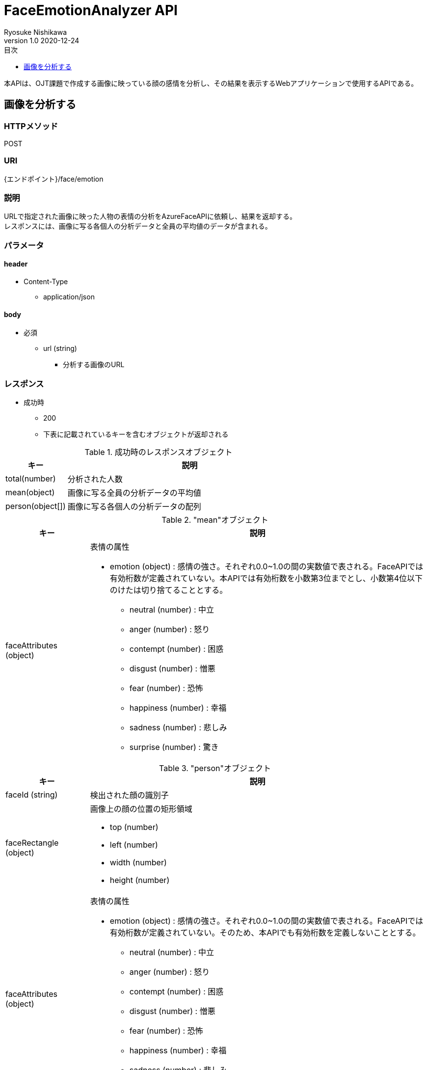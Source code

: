 = FaceEmotionAnalyzer API
Ryosuke Nishikawa
v1.0 2020-12-24
:doctype: book
:toc: left
:toclevels: 1
:toc-title: 目次
:sectnumlevels: 3
:icons: font

本APIは、OJT課題で作成する画像に映っている顔の感情を分析し、その結果を表示するWebアプリケーションで使用するAPIである。

== 画像を分析する

=== HTTPメソッド
POST

=== URI
{エンドポイント}/face/emotion

=== 説明
URLで指定された画像に映った人物の表情の分析をAzureFaceAPIに依頼し、結果を返却する。 +
レスポンスには、画像に写る各個人の分析データと全員の平均値のデータが含まれる。

=== パラメータ

==== header
* Content-Type
** application/json

==== body
* 必須
** url (string)
*** 分析する画像のURL

=== レスポンス
* 成功時
** 200
** 下表に記載されているキーを含むオブジェクトが返却される

.成功時のレスポンスオブジェクト
[cols="1,4a" options="header"]
|===
|キー 
|説明 

|total(number)
|分析された人数

|mean(object)
|画像に写る全員の分析データの平均値

|person(object[])
|画像に写る各個人の分析データの配列

|===

."mean"オブジェクト
[cols="1,4a" options="header"]
|===
|キー 
|説明 

|faceAttributes (object)
|表情の属性

* emotion (object) : 感情の強さ。それぞれ0.0~1.0の間の実数値で表される。FaceAPIでは有効桁数が定義されていない。本APIでは有効桁数を小数第3位までとし、小数第4位以下のけたは切り捨てることとする。

** neutral (number) : 中立
** anger (number) : 怒り
** contempt (number) : 困惑
** disgust (number) : 憎悪
** fear (number) : 恐怖
** happiness (number) : 幸福
** sadness (number) : 悲しみ
** surprise (number) : 驚き

|===


."person"オブジェクト
[cols="1,4a" options="header"]
|===
|キー 
|説明 

|faceId (string)
|検出された顔の識別子

|faceRectangle (object)
|画像上の顔の位置の矩形領域

** top (number)
** left (number)
** width (number)
** height (number)

|faceAttributes (object)
|表情の属性

* emotion (object) : 感情の強さ。それぞれ0.0~1.0の間の実数値で表される。FaceAPIでは有効桁数が定義されていない。そのため、本APIでも有効桁数を定義しないこととする。

** neutral (number) : 中立
** anger (number) : 怒り
** contempt (number) : 困惑
** disgust (number) : 憎悪
** fear (number) : 恐怖
** happiness (number) : 幸福
** sadness (number) : 悲しみ
** surprise (number) : 驚き

|===

* 失敗時

.ステータスとエラー内容
[cols="1,1,3a" options="header"]
|===
|ステータス
|error
|説明 

|400
|request body is invalid.
|パラメータが未入力、または不正な場合


|
|face not detected.
|画像内に顔が検出されない場合

|
|Face API response is error.
|Face APIから400または429エラーが返却された場合 +
画像形式がサポートされていない場合など +
詳しくは https://westus.dev.cognitive.microsoft.com/docs/services/563879b61984550e40cbbe8d/operations/563879b61984550f30395236[FaceAPI公式リファレンス] を参照

* details (object) : Azure Face API からのレスポンス内容
** code (string)
** message (string)

|415
|media type is invalid.
|サポートされていないメディアタイプの場合

* サポートされているメディアタイプ
** application/json

|500
|Face API response is error.
|AzureFaceAPIから400, 429以外のステータスが返却された場合

* details (object) : Azure Face API からのレスポンス内容
** code (string)
** message (string)

|503
|Face API server unavalable.
|AzureFaceAPIサーバーに問題があった場合

|===


=== リクエストサンプル
****
HTTP
....
POST /face/emotion 
Content-Type: application/json

{
	"url": "https://example.jpg"
}
....

curl
....
curl -X POST 
 -H "Content-Type: application/json"
 -d '{"url": "https://example.jpg"}'
 https://example/face/emotion
....
****


=== レスポンスサンプル
成功時

* 分析人数が2人の場合
****
HTTP
....
HTTP/1.1 200
Content-Type: application/json
Transfer-Encoding: chunked
Date: Thu, 24 Dec 2020 04:32:36 GMT


{
	"total": 2,
	"mean": { 
		"faceAttributes": {
			"emotion": {
				"anger": 0.0,
				"contempt": 0.001,
				"disgust": 0.0,
				"fear": 0.0,
				"happiness": 0.0,
				"neutral": 0.97,
				"sadness": 0.028,
				"surprise": 0.0
			}
		}
	},
	"person": 
	[
		{
			"faceId": "c3900448-51d1-42f9-952b-041f9ef24cb4",
			"faceRectangle": {
				"top": 165,
				"left": 658,
				"width": 220,
				"height": 220
			},
			"faceAttributes": {
				"emotion": {
					"anger": 0.0,
					"contempt": 0.001,
					"disgust": 0.0,
					"fear": 0.0,
					"happiness": 0.0,
					"neutral": 0.97,
					"sadness": 0.028,
					"surprise": 0.0
				}
			}
		},
		{
			"faceId": "c3900448-51d1-42f9-952b-041f9ef24cb4",
			"faceRectangle": {
				"top": 165,
				"left": 658,
				"width": 220,
				"height": 220
			},
			"faceAttributes": {
				"emotion": {
					"anger": 0.0,
					"contempt": 0.001,
					"disgust": 0.0,
					"fear": 0.0,
					"happiness": 0.0,
					"neutral": 0.97,
					"sadness": 0.028,
					"surprise": 0.0
				}
			}
		}
	]
}

....
****

失敗時 +

* パラメータを渡さなかった場合
****
HTTP
....
HTTP/1.1 400 Bad Request 
Content-Type: application/json; charset=utf-8

{
	"error": "request body is invalid."
}
....
****

* Azure Face APIからエラーが返された場合
****
HTTP
....
HTTP/1.1 400 Bad Request
Content-Type: application/json; charset=utf-8

{
	"error": "Face API response is error.",
	"details": {
		"code": "BadArgument",
		"message": "Request body is invalid."            
	}
}
....
****

* Azure Face APIサーバーエラーの場合
****
HTTP
....
HTTP/1.1 503  Service Unavailable
Content-Type: application/json; charset=utf-8

{
	"error": "Face API server unavalable."
}
....
****

=== 参考文献
* https://westus.dev.cognitive.microsoft.com/docs/services/563879b61984550e40cbbe8d/operations/563879b61984550f30395236[FaceAPI公式リファレンス] 